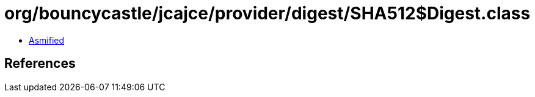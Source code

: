 = org/bouncycastle/jcajce/provider/digest/SHA512$Digest.class

 - link:SHA512$Digest-asmified.java[Asmified]

== References

